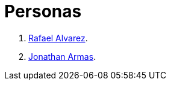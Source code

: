 :slug: personas/
:description: FLUID es una compañía dedicada al ethical hacking, las pruebas de intrusión y la detección de vulnerabilidades en aplicaciones con más de 18 años de experiencia. La siguiente página tiene como propósito presentar a los miembros que conforman el equipo de trabajo de FLUID.
:keywords: FLUID, Equipo, Trabajo, Personas, Perfil, Experiencia
:translate: people/

= Personas

. link:ralvarez/[Rafael Alvarez].
. link:jarmas/[Jonathan Armas].
